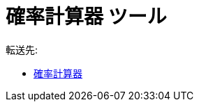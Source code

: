 = 確率計算器 ツール
ifdef::env-github[:imagesdir: /ja/modules/ROOT/assets/images]

転送先:

* xref:/確率計算器.adoc[確率計算器]
